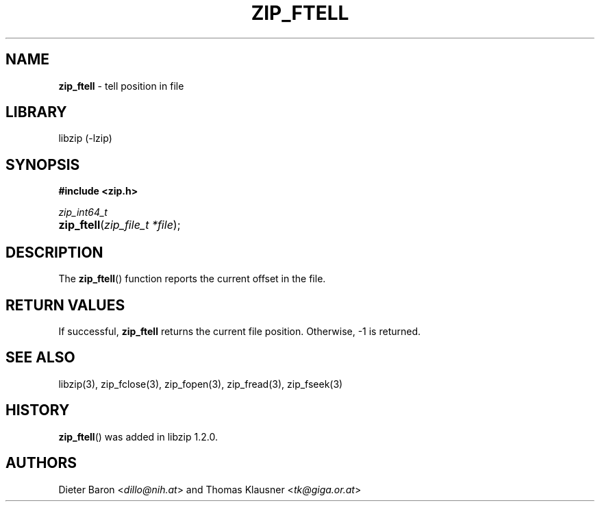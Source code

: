 .\" Automatically generated from an mdoc input file.  Do not edit.
.\" zip_ftell.mdoc -- tell position in file
.\" Copyright (C) 2016-2021 Dieter Baron and Thomas Klausner
.\"
.\" This file is part of libzip, a library to manipulate ZIP archives.
.\" The authors can be contacted at <info@libzip.org>
.\"
.\" Redistribution and use in source and binary forms, with or without
.\" modification, are permitted provided that the following conditions
.\" are met:
.\" 1. Redistributions of source code must retain the above copyright
.\"    notice, this list of conditions and the following disclaimer.
.\" 2. Redistributions in binary form must reproduce the above copyright
.\"    notice, this list of conditions and the following disclaimer in
.\"    the documentation and/or other materials provided with the
.\"    distribution.
.\" 3. The names of the authors may not be used to endorse or promote
.\"    products derived from this software without specific prior
.\"    written permission.
.\"
.\" THIS SOFTWARE IS PROVIDED BY THE AUTHORS ``AS IS'' AND ANY EXPRESS
.\" OR IMPLIED WARRANTIES, INCLUDING, BUT NOT LIMITED TO, THE IMPLIED
.\" WARRANTIES OF MERCHANTABILITY AND FITNESS FOR A PARTICULAR PURPOSE
.\" ARE DISCLAIMED.  IN NO EVENT SHALL THE AUTHORS BE LIABLE FOR ANY
.\" DIRECT, INDIRECT, INCIDENTAL, SPECIAL, EXEMPLARY, OR CONSEQUENTIAL
.\" DAMAGES (INCLUDING, BUT NOT LIMITED TO, PROCUREMENT OF SUBSTITUTE
.\" GOODS OR SERVICES; LOSS OF USE, DATA, OR PROFITS; OR BUSINESS
.\" INTERRUPTION) HOWEVER CAUSED AND ON ANY THEORY OF LIABILITY, WHETHER
.\" IN CONTRACT, STRICT LIABILITY, OR TORT (INCLUDING NEGLIGENCE OR
.\" OTHERWISE) ARISING IN ANY WAY OUT OF THE USE OF THIS SOFTWARE, EVEN
.\" IF ADVISED OF THE POSSIBILITY OF SUCH DAMAGE.
.\"
.TH "ZIP_FTELL" "3" "July 21, 2020" "NiH" "Library Functions Manual"
.nh
.if n .ad l
.SH "NAME"
\fBzip_ftell\fR
\- tell position in file
.SH "LIBRARY"
libzip (-lzip)
.SH "SYNOPSIS"
\fB#include <zip.h>\fR
.sp
\fIzip_int64_t\fR
.br
.PD 0
.HP 4n
\fBzip_ftell\fR(\fIzip_file_t\ *file\fR);
.PD
.SH "DESCRIPTION"
The
\fBzip_ftell\fR()
function reports the current offset in the file.
.SH "RETURN VALUES"
If successful,
\fBzip_ftell\fR
returns the current file position.
Otherwise, \-1 is returned.
.SH "SEE ALSO"
libzip(3),
zip_fclose(3),
zip_fopen(3),
zip_fread(3),
zip_fseek(3)
.SH "HISTORY"
\fBzip_ftell\fR()
was added in libzip 1.2.0.
.SH "AUTHORS"
Dieter Baron <\fIdillo@nih.at\fR>
and
Thomas Klausner <\fItk@giga.or.at\fR>
